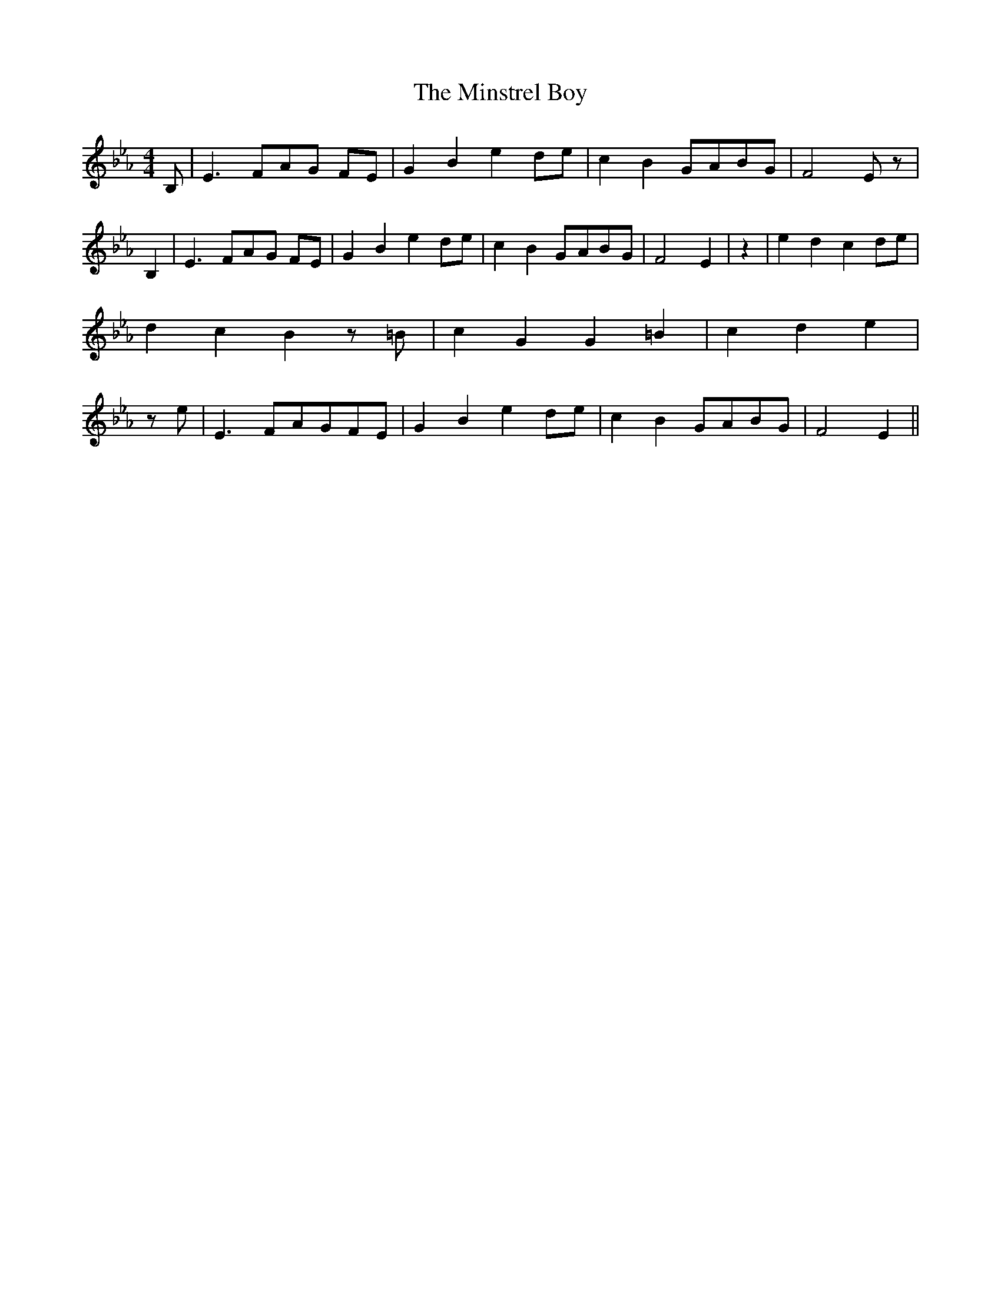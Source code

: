 % Generated more or less automatically by swtoabc by Erich Rickheit KSC
X:1
T:The Minstrel Boy
M:4/4
L:1/8
K:Eb
 B,| E3 FA-G FE| G2 B2 e2 de| c2 B2G-AB-G| F4 E z| B,2| E3 FA-G FE|\
 G2 B2 e2 de| c2 B2G-AB-G| F4 E2| z2| e2 d2 c2 de| d2 c2 B2 z =B| c2 G2 G2 =B2|\
 c2- d2 e2| z e| E3 FA-GF-E| G2 B2 e2d-e| c2 B2G-AB-G| F4 E2||

